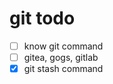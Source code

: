 * git todo
:PROPERTIES:
:CUSTOM_ID: git-todo
:END:
- [ ] know git command
- [ ] gitea, gogs, gitlab
- [X] git stash command
